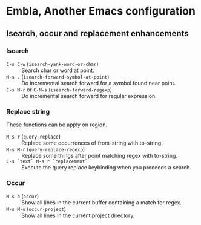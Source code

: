 * Embla, Another Emacs configuration
** Isearch, occur and replacement enhancements
*** Isearch
- ~C-s C-w~ (=isearch-yank-word-or-char=) :: Search char or word at point.
- ~M-s .~ (=isearch-forward-symbol-at-point=) :: Do incremental search forward for a symbol found near point.
- ~C-s M-r~ or ~C-M-s~ (=isearch-forward-regexp=) :: Do incremental search forward for regular expression.

*** Replace string
These functions can be apply on region.

- ~M-s r~ (=query-replace=) :: Replace some occurrences of from-string with to-string.
- ~M-s M-r~ (=query-replace-regexp=) :: Replace some things after point matching regex with to-string.
- ~C-s `text` M-s r `replacement`~ :: Execute the query replace keybinding when you proceeds a search.

*** Occur
- ~M-s o~ (=occur=) :: Show all lines in the current buffer containing a match for regex.
- ~M-s M-o~ (=occur-project=) :: Show all lines in the current project directory.
